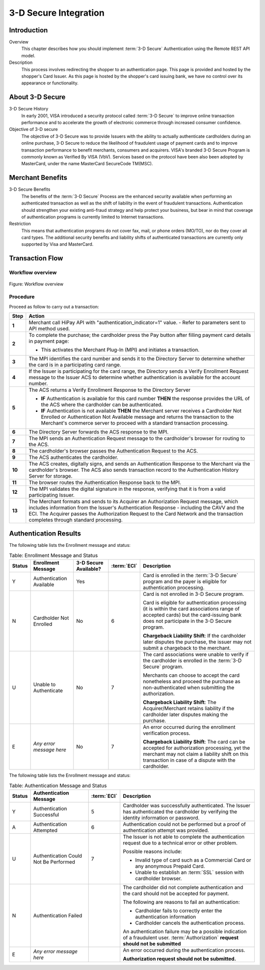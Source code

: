 .. _Chap4-3DSecureIntegration:

.. _3-D Secure:

======================
3-D Secure Integration
======================

------------
Introduction
------------

Overview
  This chapter describes how you should implement :term:`3-D Secure` Authentication using the Remote REST API model.

Description
  This process involves redirecting the shopper to an authentication page.
  This page is provided and hosted by the shopper's Card Issuer.
  As this page is hosted by the shopper's card issuing bank, we have no control over its appearance or functionality.

----------------
About 3-D Secure
----------------

3-D Secure History
  In early 2001, VISA introduced a security protocol called :term:`3-D Secure` to improve online transaction performance and
  to accelerate the growth of electronic commerce through increased consumer confidence.

Objective of 3-D secure
  The objective of 3-D Secure was to provide Issuers with the ability to actually authenticate cardholders during
  an online purchase, 3-D Secure to reduce the likelihood of fraudulent usage of payment cards and to improve transaction performance to benefit merchants, consumers and acquirers.
  VISA's branded 3-D Secure Program is commonly known as Verified By VISA (VbV).
  Services based on the protocol have been also been adopted by MasterCard, under the name MasterCard SecureCode TM(MSC).

-----------------
Merchant Benefits
-----------------

3-D Secure Benefits
  The benefits of the :term:`3-D Secure` Process are the enhanced security available when performing an authenticated transaction
  as well as the shift of liability in the event of fraudulent transactions. Authentication should strengthen your existing anti-fraud strategy and
  help protect your business, but bear in mind that coverage of authentication programs is currently limited to Internet transactions.

Restriction
  This means that authentication programs do not cover fax, mail, or phone orders (MO/TO), nor do they cover all card types.
  The additional security benefits and liability shifts of authenticated transactions are currently only supported by Visa and MasterCard.

----------------
Transaction Flow
----------------

Workflow overview
-----------------

.. figure:: images/transactionFlow.png
    :align: center
    :alt: Workflow overview

    Figure: Workflow overview

Procedure
---------

Proceed as follow to carry out a transaction:

.. table::
  :class: table-with-wrap

  ======  ======================================================================================================================================================================================================================================================================================================================
  Step    Action
  ======  ======================================================================================================================================================================================================================================================================================================================
  **1**	  Merchant call HiPay API with "authentication_indicator=1" value. - Refer to parameters sent to API method used.
  ------  ----------------------------------------------------------------------------------------------------------------------------------------------------------------------------------------------------------------------------------------------------------------------------------------------------------------------
  **2**	  To complete the purchase; the cardholder press the Pay button after filling payment card details in payment page:

          - This activates the Merchant Plug-In (MPI) and initiates a transaction.
  ------  ----------------------------------------------------------------------------------------------------------------------------------------------------------------------------------------------------------------------------------------------------------------------------------------------------------------------
  **3**	  The MPI identifies the card number and sends it to the Directory Server to determine whether the card is in a participating card range.
  **4**   If the Issuer is participating for the card range, the Directory sends a Verify Enrollment Request message to the Issuer ACS to determine whether authentication is available for the account number.
  **5**   The ACS returns a Verify Enrollment Response to the Directory Server

          - **IF** Authentication is available for this card number **THEN** the response provides the URL of the ACS where the cardholder can be authenticated.
          - **IF** Authentication is not available **THEN** the Merchant server receives a Cardholder Not Enrolled or Authentication Not Available message and returns the transaction to the Merchant's commerce server to proceed with a standard transaction processing.
  ------  ----------------------------------------------------------------------------------------------------------------------------------------------------------------------------------------------------------------------------------------------------------------------------------------------------------------------
  **6**   The Directory Server forwards the ACS response to the MPI.
  **7**   The MPI sends an Authentication Request message to the cardholder's browser for routing to the ACS.
  **8**   The cardholder's browser passes the Authentication Request to the ACS.
  **9**   The ACS authenticates the cardholder.
  **10**  The ACS creates, digitally signs, and sends an Authentication Response to the Merchant via the cardholder's browser. The ACS also sends transaction record to the Authentication History Server for storage.
  **11**  The browser routes the Authentication Response back to the MPI.
  **12**  The MPI validates the digital signature in the response, verifying that it is from a valid participating Issuer.
  **13**  The Merchant formats and sends to its Acquirer an Authorization Request message, which includes information from the Issuer's Authentication Response - including the CAVV and the ECI. The Acquirer passes the Authorization Request to the Card Network and the transaction completes through standard processing.
  ======  ======================================================================================================================================================================================================================================================================================================================

----------------------
Authentication Results
----------------------

The following table lists the Enrollment message and status:

.. table:: Table: Enrollment Message and Status
  :class: table-with-wrap

  =======  =========================  =====================  ============  ===================================================================================================================================================================================================
  Status   Enrollment Message         3-D Secure Available?  :term:`ECI`   Description
  =======  =========================  =====================  ============  ===================================================================================================================================================================================================
  Y        Authentication Available   Yes                                  Card is enrolled in the :term:`3-D Secure` program and the payer is eligible for authentication processing.
  N        Cardholder Not Enrolled    No                     6             Card is not enrolled in 3-D Secure program.

                                                                           Card is eligible for authentication processing (it is within the card associations range of accepted cards) but the card-issuing bank does not participate in the 3-D Secure program.

                                                                           **Chargeback Liability Shift**: If the cardholder later disputes the purchase, the issuer may not submit a chargeback to the merchant.
  U        Unable to Authenticate     No                     7             The card associations were unable to verify if the cardholder is enrolled in the :term:`3-D Secure` program.

                                                                           Merchants can choose to accept the card nonetheless and proceed the purchase as non-authenticated when submitting the authorization.

                                                                           **Chargeback Liability Shift**: The Acquirer/Merchant retains liability if the cardholder later disputes making the purchase.
  E        *Any error message here*   No                     7             An error occurred during the enrollment verification process.

                                                                           **Chargeback Liability Shift**: The card can be accepted for authorization processing, yet the merchant may not claim a liability shift on this transaction in case of a dispute with the cardholder.
  =======  =========================  =====================  ============  ===================================================================================================================================================================================================

The following table lists the Enrollment message and status:

.. table:: Table: Authentication Message and Status
  :class: table-with-wrap

  =======  ======================================  ============  ============================================================================================================================================
  Status   Authentication Message                  :term:`ECI`   Description
  =======  ======================================  ============  ============================================================================================================================================
  Y        Authentication Successful               5             Cardholder was successfully authenticated. The Issuer has authenticated the cardholder by verifying the identity information or password.
  A        Authentication Attempted                6             Authentication could not be performed but a proof of authentication attempt was provided.
  U        Authentication Could Not Be Performed   7             The Issuer is not able to complete the authentication request due to a technical error or other problem.

                                                                 Possible reasons include:

                                                                 - Invalid type of card such as a Commercial Card or any anonymous Prepaid Card.
                                                                 - Unable to establish an :term:`SSL` session with cardholder browser.
  N        Authentication Failed                                 The cardholder did not complete authentication and the card should not be accepted for payment.

                                                                 The following are reasons to fail an authentication:

                                                                 - Cardholder fails to correctly enter the authentication information
                                                                 - Cardholder cancels the authentication process.

                                                                 An authentication failure may be a possible indication of a fraudulent user.
                                                                 :term:`Authorization` **request should not be submitted**
  E        *Any error message here*                              An error occurred during the authentication process.

                                                                 **Authorization request should not be submitted.**
  =======  ======================================  ============  ============================================================================================================================================
